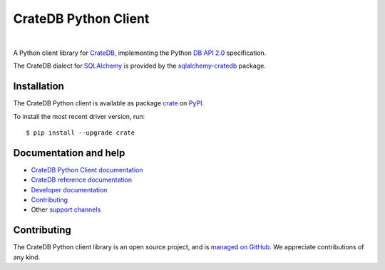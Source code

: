 =====================
CrateDB Python Client
=====================

.. image:: https://github.com/crate/crate-python/workflows/Tests/badge.svg
    :target: https://github.com/crate/crate-python/actions?workflow=Tests
    :alt: Build status

.. image:: https://codecov.io/gh/crate/crate-python/branch/master/graph/badge.svg
    :target: https://app.codecov.io/gh/crate/crate-python
    :alt: Coverage

.. image:: https://readthedocs.org/projects/crate-python/badge/
    :target: https://crate.io/docs/python/
    :alt: Build status (documentation)

.. image:: https://img.shields.io/pypi/v/crate.svg
    :target: https://pypi.org/project/crate/
    :alt: PyPI Version

.. image:: https://img.shields.io/pypi/pyversions/crate.svg
    :target: https://pypi.org/project/crate/
    :alt: Python Version

.. image:: https://img.shields.io/pypi/dw/crate.svg
    :target: https://pypi.org/project/crate/
    :alt: PyPI Downloads

.. image:: https://img.shields.io/pypi/wheel/crate.svg
    :target: https://pypi.org/project/crate/
    :alt: Wheel

.. image:: https://img.shields.io/pypi/status/crate.svg
    :target: https://pypi.org/project/crate/
    :alt: Status

.. image:: https://img.shields.io/pypi/l/crate.svg
    :target: https://pypi.org/project/crate/
    :alt: License


|

A Python client library for `CrateDB`_, implementing the Python `DB API 2.0`_
specification.

The CrateDB dialect for `SQLAlchemy`_ is provided by the `sqlalchemy-cratedb`_
package.


Installation
============

The CrateDB Python client is available as package `crate`_ on `PyPI`_.

To install the most recent driver version, run::

    $ pip install --upgrade crate


Documentation and help
======================

- `CrateDB Python Client documentation`_
- `CrateDB reference documentation`_
- `Developer documentation`_
- `Contributing`_
- Other `support channels`_


Contributing
============

The CrateDB Python client library is an open source project, and is `managed on
GitHub`_. We appreciate contributions of any kind.


.. _Contributing: CONTRIBUTING.rst
.. _crate: https://pypi.org/project/crate/
.. _Crate.io: https://crate.io/
.. _CrateDB: https://github.com/crate/crate
.. _CrateDB Python Client documentation: https://crate.io/docs/python/
.. _CrateDB reference documentation: https://crate.io/docs/reference/
.. _DB API 2.0: https://peps.python.org/pep-0249/
.. _Developer documentation: DEVELOP.rst
.. _managed on GitHub: https://github.com/crate/crate-python
.. _PyPI: https://pypi.org/
.. _SQLAlchemy: https://www.sqlalchemy.org/
.. _sqlalchemy-cratedb: https://github.com/crate-workbench/sqlalchemy-cratedb
.. _StackOverflow: https://stackoverflow.com/tags/cratedb
.. _support channels: https://crate.io/support/
